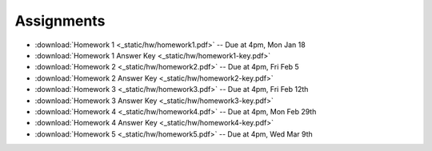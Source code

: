 .. _assignments:

Assignments
===========
* :download:`Homework 1 <_static/hw/homework1.pdf>` -- Due at 4pm, Mon Jan 18
* :download:`Homework 1 Answer Key <_static/hw/homework1-key.pdf>`
* :download:`Homework 2 <_static/hw/homework2.pdf>` -- Due at 4pm, Fri Feb 5
* :download:`Homework 2 Answer Key <_static/hw/homework2-key.pdf>`
* :download:`Homework 3 <_static/hw/homework3.pdf>` -- Due at 4pm, Fri Feb 12th
* :download:`Homework 3 Answer Key <_static/hw/homework3-key.pdf>`
* :download:`Homework 4 <_static/hw/homework4.pdf>` -- Due at 4pm, Mon Feb 29th
* :download:`Homework 4 Answer Key <_static/hw/homework4-key.pdf>`
* :download:`Homework 5 <_static/hw/homework5.pdf>` -- Due at 4pm, Wed Mar 9th
